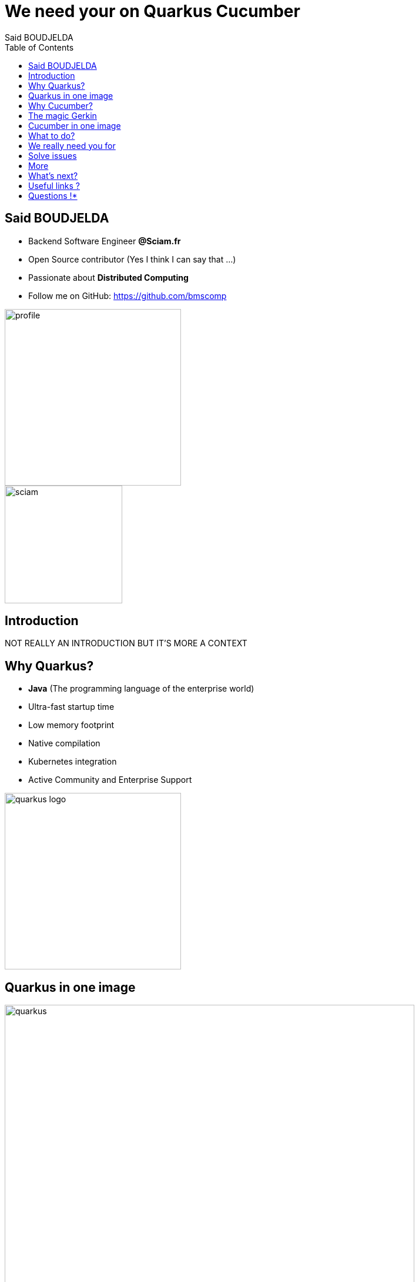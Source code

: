 = We need your on Quarkus Cucumber
Said BOUDJELDA
:description: I need your help on Quarkus Cucumber
:copyright: CC BY-SA 4.0
:data-uri:
:sectids!:
:includegifs:
:toc2:
:sectanchors:
:idprefix:
:idseparator: -
:icons: font
:source-highlighter: highlight.js
:source-language: java
:macros-on: subs="macros"
:imagesdir: ../resources/images
:hide-uri-scheme:
:revealjs_theme: white
:revealjsdir: https://cdn.jsdelivr.net/npm/reveal.js@5.1.0
:revealjs_hash: true
:revealjs_width: 1500
:revealjs_center: false
:docinfo: shared
:slides-url: //TODO define slides url
:slides-src: //TODO define slides source

[.columns]
== Said BOUDJELDA

[.column]
* Backend Software Engineer *@Sciam.fr*
* Open Source contributor (Yes I think I can say that ...)
* Passionate about *Distributed Computing*
* Follow me on GitHub: https://github.com/bmscomp[https://github.com/bmscomp]

[.column]
image::profile.png[role="pull-right",width="300"]
image::sciam.png[role="pull-right",width="200"]

== Introduction

NOT REALLY AN INTRODUCTION BUT IT'S MORE A CONTEXT

[.columns]
== Why Quarkus?

[.columns]
- *Java* (The programming language of the enterprise world)
- Ultra-fast startup time
- Low memory footprint
- Native compilation
- Kubernetes integration
- Active Community and Enterprise Support

image::quarkus-logo.png[role="pull-right",width="300"]

== Quarkus in one image

image::quarkus.png[role="center",height="90%"]

[.columns]
== Why Cucumber?

[.column]
- BDD (Behavior Driven Development)
- Make tests readable and understandable by non-technical people
- Living documentation
- A framework for writing tests in natural language (Gherkin)

[.column]
image::cucumber-log.png[role="pull-right",width="300"]

== The magic Gerkin

image::gerkin.png[role="center",height="90%"]

== Cucumber in one image

image::cucumber.png[role="pull-right",height="90%"]

== What to do?

- Contribute to the Quarkus Cucumber extension

== We really need you for

- Write documentation
- Enhance the extension
- Implement new features
- Test the extension

== Solve issues

image::issue.png[role="pull-right",height="90%"]

== More

image::quarkus-cucumber.png[role="pull-right",height="90%"]

== What's next?

- The big refactoring of the extension must come one day

== Useful links ?

- https://github.com/quarkiverse/quarkus-cucumber[Quarkus Cucumber Extension GitHub repo]
- https://docs.quarkiverse.io/quarkus-cucumber/dev/index.html[Quarkus Cucumber documentation]
- https://docs.quarkiverse.io/quarkus-cucumber/dev/index.html[Quarkus]
- https://cucumber.io/[Cucumber official website]

== Questions !*

Any question, please?

